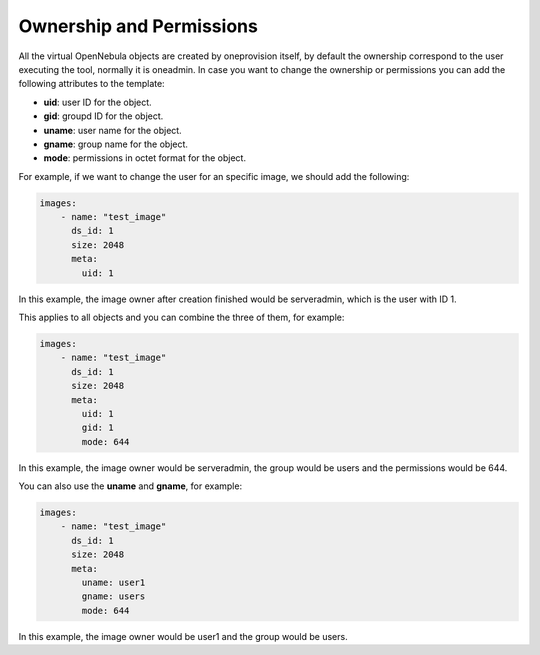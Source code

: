 .. _ddc_virtual_perms:

=========================
Ownership and Permissions
=========================

All the virtual OpenNebula objects are created by oneprovision itself, by default the ownership correspond to the user executing the tool, normally it is oneadmin. In case
you want to change the ownership or permissions you can add the following attributes to the template:

- **uid**: user ID for the object.
- **gid**: groupd ID for the object.
- **uname**: user name for the object.
- **gname**: group name for the object.
- **mode**: permissions in octet format for the object.

For example, if we want to change the user for an specific image, we should add the following:

.. code::

    images:
        - name: "test_image"
          ds_id: 1
          size: 2048
          meta:
            uid: 1

In this example, the image owner after creation finished would be serveradmin, which is the user with ID 1.

This applies to all objects and you can combine the three of them, for example:

.. code::

    images:
        - name: "test_image"
          ds_id: 1
          size: 2048
          meta:
            uid: 1
            gid: 1
            mode: 644

In this example, the image owner would be serveradmin, the group would be users and the permissions would be 644.

You can also use the **uname** and **gname**, for example:

.. code::

    images:
        - name: "test_image"
          ds_id: 1
          size: 2048
          meta:
            uname: user1
            gname: users
            mode: 644

In this example, the image owner would be user1 and the group would be users.
